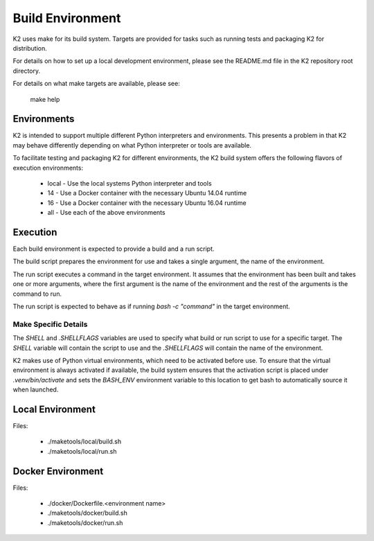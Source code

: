 
*****************
Build Environment
*****************

K2 uses make for its build system. Targets are provided for tasks such as running tests and packaging K2 for distribution.


For details on how to set up a local development environment, please see the README.md file in the K2 repository root directory.


For details on what make targets are available, please see:

  make help


Environments
============

K2 is intended to support multiple different Python interpreters and environments.
This presents a problem in that K2 may behave differently depending on what Python interpreter or tools are available.


To facilitate testing and packaging K2 for different environments, the K2 build system offers the following flavors of execution environments:


  * local - Use the local systems Python interpreter and tools
  * 14 - Use a Docker container with the necessary Ubuntu 14.04 runtime
  * 16 - Use a Docker container with the necessary Ubuntu 16.04 runtime
  * all - Use each of the above environments


Execution
=========

Each build environment is expected to provide a build and a run script.


The build script prepares the environment for use and takes a single argument, the name of the environment.


The run script executes a command in the target environment.
It assumes that the environment has been built and takes one or more arguments, where the first argument is the name of the environment and the rest of the arguments is the command to run.


The run script is expected to behave as if running `bash -c "command"` in the target environment.


Make Specific Details
*********************

The `SHELL` and `.SHELLFLAGS` variables are used to specify what build or run script to use for a specific target.
The `SHELL` variable will contain the script to use and the `.SHELLFLAGS` will contain the name of the environment.


K2 makes use of Python virtual environments, which need to be activated before use.
To ensure that the virtual environment is always activated if available, the build system ensures that the activation script is placed under `.venv/bin/activate` and sets the `BASH_ENV` environment variable to this location to get bash to automatically source it when launched.


Local Environment
=================

Files:

  * ./maketools/local/build.sh
  * ./maketools/local/run.sh


Docker Environment
==================

Files:

  * ./docker/Dockerfile.<environment name>
  * ./maketools/docker/build.sh
  * ./maketools/docker/run.sh
